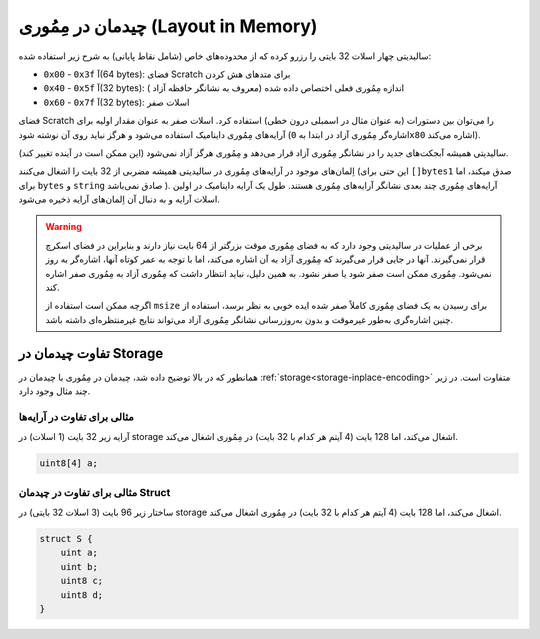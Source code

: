 
.. index: memory layout

****************
چیدمان در مِمُوری (Layout in Memory)
****************

سالیدیتی چهار اسلات 32 بایتی را رزرو کرده که از محدوده‌های خاص (شامل نقاط پایانی) به شرح زیر استفاده شده:

- ``0x00`` - ``0x3f`` آ(64 bytes): فضای Scratch برای متدهای هش کردن
- ``0x40`` - ``0x5f`` آ(32 bytes): اندازه مِمُوری فعلی اختصاص داده شده (معروف به نشانگر حافظه آزاد )
- ``0x60`` - ``0x7f`` آ(32 bytes): اسلات صفر

فضای Scratch را می‌توان بین دستورات (به عنوان مثال در اسمبلی درون خطی) استفاده کرد. اسلات صفر به 
عنوان مقدار اولیه برای آرایه‌های مِمُوری داینامیک استفاده می‌شود و هرگز نباید روی آن نوشته شود (اشاره‌گر 
مِمُوری آزاد در ابتدا به ``0x80`` اشاره می‌کند).


سالیدیتی همیشه آبجکت‌های جدید را در نشانگر مِمُوری آزاد قرار می‌دهد و مِمُوری هرگز آزاد نمی‌شود (این 
ممکن است در آینده تغییر کند).



اِلمان‌های موجود در آرایه‌های مِمُوری در سالیدیتی همیشه مضربی از 32 بایت را اشغال می‌کنند (این حتی 
برای  ``[]bytes1`` صدق میکند، اما برای ``bytes`` و  ``string`` صادق نمی‌باشد  ). آرایه‌های مِمُوری چند 
بعدی نشانگر آرایه‌های مِمُوری هستند. طول یک آرایه داینامیک در اولین اسلات آرایه و به دنبال آن اِلمان‌های 
آرایه ذخیره می‌شود.




.. warning::

  برخی از عملیات در سالیدیتی وجود دارد که به فضای مِمُوری موقت بزرگتر از 64 بایت نیاز دارند و بنابراین در 
  فضای اسکرچ قرار نمی‌گیرند. آنها در جایی قرار می‌گیرند که مِمُوری آزاد به آن اشاره می‌کند، اما با توجه به 
  عمر کوتاه آنها، اشاره‌گر به روز نمی‌شود. مِمُوری ممکن است صفر شود یا صفر نشود. به همین دلیل، نباید 
  انتظار داشت که مِمُوری آزاد به مِمُوری صفر اشاره کند.



  اگرچه ممکن است استفاده از  ``msize`` برای رسیدن به یک فضای مِمُوری کاملاً صفر شده ایده خوبی به نظر 
  برسد، استفاده از چنین اشاره‌گری به‌طور غیرموقت و بدون به‌روزرسانی نشانگر مِمُوری آزاد می‌تواند نتایج 
  غیرمنتظره‌ای داشته باشد.
  


تفاوت چیدمان در Storage
================================

همانطور که در بالا توضیح داده شد، چیدمان در مِمُوری با چیدمان در :ref:`storage<storage-inplace-encoding>` متفاوت است. در زیر چند 
مثال وجود دارد.


مثالی برای تفاوت در آرایه‌ها
--------------------------------

آرایه زیر 32 بایت (1 اسلات) در storage اشغال می‌کند، اما 128 بایت (4 آیتم هر کدام با 32 بایت) در مِمُوری اشغال می‌کند.


.. code-block:: solidity

    uint8[4] a;



مثالی برای تفاوت در چیدمان Struct
---------------------------------------
ساختار زیر 96 بایت (3 اسلات 32 بایتی) در storage اشغال می‌کند، اما 128 بایت (4 آیتم هر کدام با 32 
بایت) در مِمُوری اشغال می‌کند.


.. code-block:: solidity

    struct S {
        uint a;
        uint b;
        uint8 c;
        uint8 d;
    }

